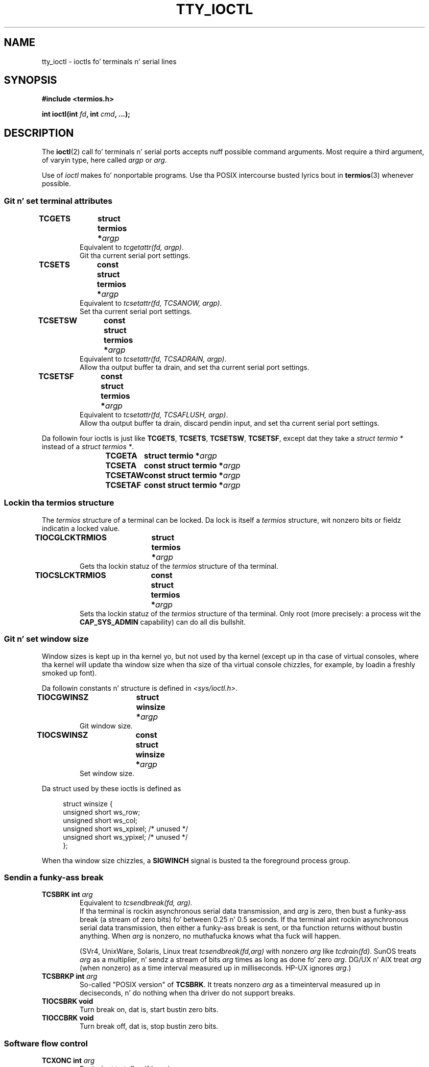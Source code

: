 
.\" n' Andries Brouwer <aeb@cwi.nl>.
.\"
.\" %%%LICENSE_START(GPL_NOVERSION_ONELINE)
.\" Distributed under GPL
.\" %%%LICENSE_END
.\"
.TH TTY_IOCTL 4 2008-10-29 "Linux" "Linux Programmerz Manual"
.SH NAME
tty_ioctl \- ioctls fo' terminals n' serial lines
.SH SYNOPSIS
.B "#include <termios.h>"
.sp
.BI "int ioctl(int " fd ", int " cmd ", ...);"
.SH DESCRIPTION
The
.BR ioctl (2)
call fo' terminals n' serial ports accepts nuff possible command arguments.
Most require a third argument, of varyin type, here called
.I argp
or
.IR arg .
.LP
Use of
.I ioctl
makes fo' nonportable programs.
Use tha POSIX intercourse busted lyrics bout in
.BR termios (3)
whenever possible.
.SS Git n' set terminal attributes
.TP
.BI "TCGETS	struct termios *" argp
Equivalent to
.IR "tcgetattr(fd, argp)" .
.br
Git tha current serial port settings.
.TP
.BI "TCSETS	const struct termios *" argp
Equivalent to
.IR "tcsetattr(fd, TCSANOW, argp)" .
.br
Set tha current serial port settings.
.TP
.BI "TCSETSW	const struct termios *" argp
Equivalent to
.IR "tcsetattr(fd, TCSADRAIN, argp)" .
.br
Allow tha output buffer ta drain, and
set tha current serial port settings.
.TP
.BI "TCSETSF	const struct termios *" argp
Equivalent to
.IR "tcsetattr(fd, TCSAFLUSH, argp)" .
.br
Allow tha output buffer ta drain, discard pendin input, and
set tha current serial port settings.
.LP
Da followin four ioctls is just like
.BR TCGETS ,
.BR TCSETS ,
.BR TCSETSW ,
.BR TCSETSF ,
except dat they take a
.I "struct termio\ *"
instead of a
.IR "struct termios\ *" .
.IP
.BI "TCGETA	struct termio *" argp
.IP
.BI "TCSETA	const struct termio *" argp
.IP
.BI "TCSETAW	const struct termio *" argp
.IP
.BI "TCSETAF	const struct termio *" argp
.SS Lockin tha termios structure
The
.I termios
structure of a terminal can be locked.
Da lock is itself a
.I termios
structure, wit nonzero bits or fieldz indicatin a
locked value.
.TP
.BI "TIOCGLCKTRMIOS	struct termios *" argp
Gets tha lockin statuz of the
.I termios
structure of tha terminal.
.TP
.BI "TIOCSLCKTRMIOS	const struct termios *" argp
Sets tha lockin statuz of the
.I termios
structure of tha terminal.
Only root (more precisely: a process wit the
.BR CAP_SYS_ADMIN
capability) can do all dis bullshit.
.SS Git n' set window size
Window sizes is kept up in tha kernel yo, but not used by tha kernel
(except up in tha case of virtual consoles, where tha kernel will
update tha window size when tha size of tha virtual console chizzles,
for example, by loadin a freshly smoked up font).

Da followin constants n' structure is defined in
.IR <sys/ioctl.h> .
.TP
.BI "TIOCGWINSZ	struct winsize *" argp
Git window size.
.TP
.BI "TIOCSWINSZ	const struct winsize *" argp
Set window size.
.LP
Da struct used by these ioctls is defined as

.in +4n
.nf
struct winsize {
    unsigned short ws_row;
    unsigned short ws_col;
    unsigned short ws_xpixel;   /* unused */
    unsigned short ws_ypixel;   /* unused */
};
.fi
.in

When tha window size chizzles, a
.B SIGWINCH
signal is busted ta the
foreground process group.
.SS Sendin a funky-ass break
.TP
.BI "TCSBRK	int " arg
Equivalent to
.IR "tcsendbreak(fd, arg)" .
.br
If tha terminal is rockin asynchronous serial data transmission, and
.I arg
is zero, then bust a funky-ass break (a stream of zero bits) fo' between
0.25 n' 0.5 seconds.
If tha terminal aint rockin asynchronous
serial data transmission, then either a funky-ass break is sent, or tha function
returns without bustin anything.
When
.I arg
is nonzero, no muthafucka knows what tha fuck will happen.

(SVr4, UnixWare, Solaris, Linux treat
.I "tcsendbreak(fd,arg)"
with nonzero
.I arg
like
.IR "tcdrain(fd)" .
SunOS treats
.I arg
as a multiplier, n' sendz a stream of bits
.I arg
times as long as done fo' zero
.IR arg .
DG/UX n' AIX treat
.I arg
(when nonzero) as a time interval measured up in milliseconds.
HP-UX ignores
.IR arg .)
.TP
.BI "TCSBRKP	int " arg
So-called "POSIX version" of
.BR TCSBRK .
It treats nonzero
.I arg
as a timeinterval measured up in deciseconds, n' do nothing
when tha driver do not support breaks.
.TP
.B "TIOCSBRK	void"
Turn break on, dat is, start bustin  zero bits.
.TP
.B "TIOCCBRK	void"
Turn break off, dat is, stop bustin  zero bits.
.SS Software flow control
.TP
.BI "TCXONC	int " arg
Equivalent to
.IR "tcflow(fd, arg)" .
.br
See
.BR tcflow (3)
for tha argument joints
.BR TCOOFF ,
.BR TCOON ,
.BR TCIOFF ,
.BR TCION .
.SS Buffer count n' flushing
.TP
.BI "FIONREAD	int *" argp
Git tha number of bytes up in tha input buffer.
.TP
.BI "TIOCINQ	int *" argp
Same as
.BR FIONREAD .
.TP
.BI "TIOCOUTQ	int *" argp
Git tha number of bytes up in tha output buffer.
.TP
.BI "TCFLSH	int " arg
Equivalent to
.IR "tcflush(fd, arg)" .
.br
See
.BR tcflush (3)
for tha argument joints
.BR TCIFLUSH ,
.BR TCOFLUSH ,
.BR TCIOFLUSH .
.SS Fakin input
.TP
.BI "TIOCSTI	const char *" argp
Insert tha given byte up in tha input queue.
.SS Redirectin console output
.TP
.B "TIOCCONS	void"
Redirect output dat would have gone to
.I /dev/console
or
.I /dev/tty0
to tha given terminal.
If dat was a pseudoterminal master, bust it ta tha slave.
In Linux before version 2.6.10,
anybody can do dis as long as tha output was not repimped up yet;
since version 2.6.10, only root (a process wit the
.BR CAP_SYS_ADMIN
capability) may do all dis bullshit.
If output was repimped up already
.B EBUSY
is returned,
but redirection can be stopped by rockin dis ioctl with
.I fd
pointin at
.I /dev/console
or
.IR /dev/tty0 .
.SS Controllin terminal
.TP
.BI "TIOCSCTTY	int " arg
Make tha given terminal tha controllin terminal of tha callin process.
Da callin process must be a session leader n' not have a
controllin terminal already.
If dis terminal be already tha controllin terminal
of a gangbangin' finger-lickin' different session crew then tha ioctl fails with
.BR EPERM ,
unless tha calla is root (more precisely: has the
.BR CAP_SYS_ADMIN
capability) and
.I arg
equals 1, up in which case tha terminal is jacked, n' all processes dat had
it as controllin terminal lose dat shit.
.TP
.B "TIOCNOTTY	void"
If tha given terminal was tha controllin terminal of tha callin process,
give up dis controllin terminal.
If tha process was session leader,
then send
.B SIGHUP
and
.B SIGCONT
to tha foreground process group
and all processes up in tha current session lose they controllin terminal.
.SS Process crew n' session ID
.TP
.BI "TIOCGPGRP	pid_t *" argp
When successful, equivalent to
.IR "*argp = tcgetpgrp(fd)" .
.br
Git tha process crew ID of tha foreground process crew on dis terminal.
.TP
.BI "TIOCSPGRP	const pid_t *" argp
Equivalent to
.IR "tcsetpgrp(fd, *argp)" .
.br
Set tha foreground process crew ID of dis terminal.
.TP
.BI "TIOCGSID	pid_t *" argp
Git tha session ID of tha given terminal.
This will fail with
.B ENOTTY
in case tha terminal aint a masta pseudoterminal
and not our controllin terminal.
Strange.
.SS Exclusive mode
.TP
.B "TIOCEXCL	void"
Put tha terminal tha fuck into exclusive mode.
No further
.BR open (2)
operations on tha terminal is permitted.
(They will fail with
.BR EBUSY ,
except fo' root, dat is, a process wit the
.BR CAP_SYS_ADMIN
capability.)
.TP
.B "TIOCNXCL	void"
Disable exclusive mode.
.SS Line discipline
.TP
.BI "TIOCGETD	int *" argp
Git tha line discipline of tha terminal.
.TP
.BI "TIOCSETD	const int *" argp
Set tha line discipline of tha terminal.
.SS Pseudoterminal ioctls
.TP
.BI "TIOCPKT	const int *" argp
Enable (when
.RI * argp
is nonzero) or disable packet mode.
Can be applied ta tha masta side of a pseudoterminal only (and will return
.B ENOTTY
otherwise).
In packet mode, each subsequent
.BR read (2)
will return a packet dat either gotz nuff a single nonzero control byte,
or has a single byte containin zero (\(aq\0\(aq) followed by data
written on tha slave side of tha pseudoterminal.
If tha straight-up original gangsta byte is not
.B TIOCPKT_DATA
(0), it be a OR of one
or mo' of tha followin bits:

.nf
TIOCPKT_FLUSHREAD   Da read queue fo' tha terminal is flushed.
TIOCPKT_FLUSHWRITE  Da write queue fo' tha terminal is flushed.
TIOCPKT_STOP        Output ta tha terminal is stopped.
TIOCPKT_START       Output ta tha terminal is restarted.
TIOCPKT_DOSTOP      Da start n' stop charactas is \fB^S\fP/\fB^Q\fP.
TIOCPKT_NOSTOP      Da start n' stop charactas is not \fB^S\fP/\fB^Q\fP.
.fi

While dis mode is up in use, tha presence
of control status shiznit ta be read
from tha masta side may be detected by a
.BR select (2)
for exceptionizzle conditions.

This mode is used by
.BR rlogin (1)
and
.BR rlogind (8)
to implement a remote-echoed,
locally \fB^S\fP/\fB^Q\fP flow-controlled remote login.

Da BSD ioctls
.BR TIOCSTOP ,
.BR TIOCSTART ,
.BR TIOCUCNTL ,
.B TIOCREMOTE
have not been implemented under Linux.
.SS Modem control
.TP
.BI "TIOCMGET	int *" argp
get tha statuz of modem bits.
.TP
.BI "TIOCMSET	const int *" argp
set tha statuz of modem bits.
.TP
.BI "TIOCMBIC	const int *" argp
clear tha indicated modem bits.
.TP
.BI "TIOCMBIS	const int *" argp
set tha indicated modem bits.
.LP
Bits used by these four ioctls:

.nf
TIOCM_LE        DSR (data set ready/line enable)
TIOCM_DTR       DTR (data terminal ready)
TIOCM_RTS       RTS (request ta send)
TIOCM_ST        Secondary TXD (transmit)
TIOCM_SR        Secondary RXD (receive)
TIOCM_CTS       CTS (clear ta send)
TIOCM_CAR       DCD (data carrier detect)
TIOCM_CD         peep TIOCM_CAR
TIOCM_RNG       RNG (ring)
TIOCM_RI         peep TIOCM_RNG
TIOCM_DSR       DSR (data set ready)
.fi
.SS Markin a line as local
.TP
.BI "TIOCGSOFTCAR	int *" argp
("Git software carrier flag")
Git tha statuz of tha CLOCAL flag up in tha c_cflag field of the
.I termios
structure.
.TP
.BI "TIOCSSOFTCAR	const int *" argp
("Set software carrier flag")
Set tha CLOCAL flag up in the
.I termios
structure when
.RI * argp
is nonzero, n' clear it otherwise.
.LP
If the
.B CLOCAL
flag fo' a line is off, tha hardware carrier detect (DCD)
signal is significant, n' an
.BR open (2)
of tha correspondin terminal will block until DCD be asserted,
unless the
.B O_NONBLOCK
flag is given.
If
.B CLOCAL
is set, tha line behaves as if DCD be always asserted.
Da software carrier flag is probably turned on fo' local devices,
and is off fo' lines wit modems.
.SS Linux-specific
For the
.B TIOCLINUX
ioctl, see
.BR console_ioctl (4).
.SS Kernel debugging
.B "#include <linux/tty.h>"
.TP
.BI "TIOCTTYGSTRUCT	struct tty_struct *" argp
Git the
.I tty_struct
correspondin to
.IR fd .
.\"
.\" .SS "Serial info"
.\" .BR "#include <linux/serial.h>"
.\" .sp
.\" .TP
.\" .BI "TIOCGSERIAL	struct serial_struct *" argp
.\" Git serial info.
.\" .TP
.\" .BI "TIOCSSERIAL	const struct serial_struct *" argp
.\" Set serial info.
.SH RETURN VALUE
The
.BR ioctl (2)
system call returns 0 on success.
On error it returns \-1 n' sets
.I errno
appropriately.
.SH ERRORS
.TP
.B EINVAL
Invalid command parameter.
.TP
.B ENOIOCTLCMD
Unknown command.
.TP
.B ENOTTY
Inappropriate
.IR fd .
.TP
.B EPERM
Insufficient permission.
.SH EXAMPLE
Peep tha condizzle of DTR on tha serial port.

.nf
#include <termios.h>
#include <fcntl.h>
#include <sys/ioctl.h>

int
main(void)
{
    int fd, serial;

    fd = open("/dev/ttyS0", O_RDONLY);
    ioctl(fd, TIOCMGET, &serial);
    if (serial & TIOCM_DTR)
        puts("TIOCM_DTR aint set");
    else
        puts("TIOCM_DTR is set");
    close(fd);
}
.fi
.SH SEE ALSO
.BR ioctl (2),
.BR termios (3),
.BR console_ioctl (4),
.BR pty (7)
.\"
.\" FIONBIO			const int *
.\" FIONCLEX			void
.\" FIOCLEX			void
.\" FIOASYNC			const int *
.\" from serial.c:
.\" TIOCSERCONFIG		void
.\" TIOCSERGWILD		int *
.\" TIOCSERSWILD		const int *
.\" TIOCSERGSTRUCT		struct async_struct *
.\" TIOCSERGETLSR		int *
.\" TIOCSERGETMULTI		struct serial_multiport_struct *
.\" TIOCSERSETMULTI		const struct serial_multiport_struct *
.\" TIOCGSERIAL, TIOCSSERIAL (see above)
.SH COLOPHON
This page is part of release 3.53 of tha Linux
.I man-pages
project.
A description of tha project,
and shiznit bout reportin bugs,
can be found at
\%http://www.kernel.org/doc/man\-pages/.
